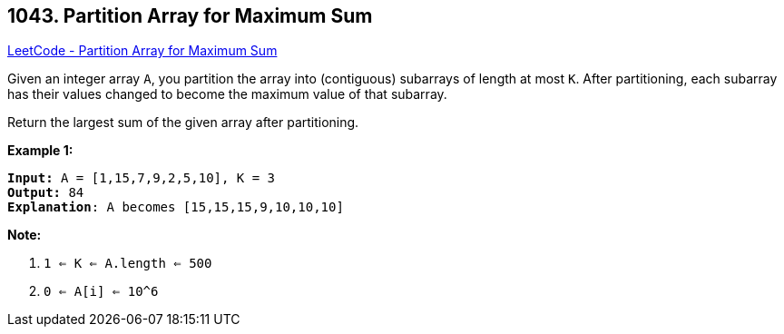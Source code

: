 == 1043. Partition Array for Maximum Sum

https://leetcode.com/problems/partition-array-for-maximum-sum/[LeetCode - Partition Array for Maximum Sum]

Given an integer array `A`, you partition the array into (contiguous) subarrays of length at most `K`.  After partitioning, each subarray has their values changed to become the maximum value of that subarray.

Return the largest sum of the given array after partitioning.

 

*Example 1:*

[subs="verbatim,quotes"]
----
*Input:* A = [1,15,7,9,2,5,10], K = 3
*Output:* 84
*Explanation*: A becomes [15,15,15,9,10,10,10]
----

 

*Note:*


. `1 <= K <= A.length <= 500`
. `0 <= A[i] <= 10^6`


